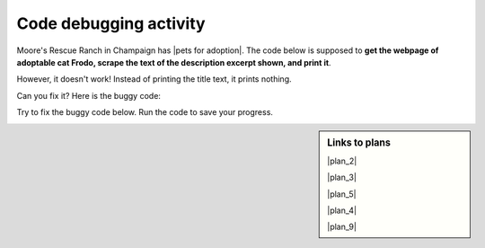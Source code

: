 ..  shortname:: Debugging
..  description:: Debugging activity.

.. setup for automatic question numbering.

.. qnum::
   :start: 1
   :prefix: debugging-

Code debugging activity
:::::::::::::::::::::::::

Moore's Rescue Ranch in Champaign has |pets for adoption|. The code below is supposed to **get the webpage of adoptable cat Frodo, scrape the text of the description excerpt shown, and print it**.

.. |pets for adoption| raw:: html

        <a href="https://mooresrescueranch.org/product/frodo/"" target="_blank">pets for adoption</a>


.. image:: _static/frodo_adoption.png
    :scale: 40%
    :align: center
    :alt: Adoptable cat Frodo.

However, it doesn't work! Instead of printing the title text, it prints nothing.

Can you fix it? Here is the buggy code:

.. raw:: html

   <pre>Plan 1: Get a soup from a URL
   <a href="http://localhost:8000/plan2.html"><pre style="background-color:#FCF3CF;">
   <strong># Load libraries for web scraping</strong>
   from bs4 import BeautifulSoup
   import requests
   <strong># Get a soup from <mark>a URL</mark></strong> 
   url = <mark style="border:2px; border-style:solid; border-color:#1A5276; "background-color:#FCF3CF;">'https://mooresrescueranch.org/product/frodo/'</mark>
   r = requests.get(url)
   soup = BeautifulSoup(r.content, 'html.parser')</pre></a></pre>

   <pre>Plan 4: Get info from a single tag
   <a href="http://localhost:8000/plan4.html"><pre style="background-color:#A9DFBF;">
   <strong># Get first tag of <mark>a certain type</mark> from the soup</strong>
   tag = soup.find(<mark style="border:2px; border-style:solid; border-color:#1A5276; "background-color:#FCF3CF;">'h1', class_='wp-block-post-title'</mark>)
   <strong># Get <mark>info</mark> from tag</strong>
   info = tag.<mark style="border:2px; border-style:solid; border-color:#1A5276">get('href')</mark></pre></a></pre>

   <pre>Plan 5: Print the info
   <a href="http://localhost:8000/plan9.html"><pre style="background-color:#D6EAF8;">
   <strong># Print <mark>the info</mark></strong>
   print(<mark style="border:2px; border-style:solid; border-color:#1A5276">info</mark>)</pre></a></pre>

Try to fix the buggy code below. Run the code to save your progress.

.. activecode:: debug_code_1
        :language: python3
        :nocodelens:

        #Get the webpage
        # Load libraries for web scraping
        from bs4 import BeautifulSoup
        import requests
        # Get a soup from a URL 
        url = 'https://mooresrescueranch.org/product/frodo/'
        r = requests.get(url)
        soup = BeautifulSoup(r.content, 'html.parser')

        #Get info from one tag
        # Get first tag of a certain type from the soup
        tag = soup.find('h1', class_='wp-block-post-title')
        # Get info from tag
        info = tag.get('href')

        #Do something with the info
        # Print the info
        print(info)

.. reveal:: debug_code_cl_reveal_1
        :showtitle: After you've done the activity, click here.
        :hidetitle: Hide question.

        .. poll:: debug_code_cl_1
           :option_1: Very, very low mental effort
           :option_2: Very low mental effort
           :option_3: Low mental effort
           :option_4: Rather low mental effort
           :option_5: Neither low nor high mental effort
           :option_6: Rather high mental effort
           :option_7: High mental effort
           :option_8: Very high mental effort
           :option_9: Very, very high mental effort
           :results: instructor
           
           In solving the preceding problem I invested:

.. sidebar:: Links to plans

    |plan_2|

    |plan_3|

    |plan_5|

    |plan_4|

    |plan_9|

    .. |plan_2| raw:: html


        <a href="http://localhost:8000/plan2.html" target="_blank">Plan 1: Get a soup from a URL</a>

    .. |plan_3| raw:: html

        <a href="http://localhost:8000/plan3.html" target="_blank">Plan 2: Get a soup from multiple URLs</a> 

    .. |plan_5| raw:: html

        <a href="http://localhost:8000/plan5.html" target="_blank">Plan 3: Get info from all tags of a certain type</a> 

    .. |plan_4| raw:: html

        <a href="http://localhost:8000/plan4.html" target="_blank">Plan 4: Get info from a single tag</a>
   
    .. |plan_9| raw:: html

        <a href="http://localhost:8000/plan9.html" target="_blank">Plan 5: Print info</a> 


